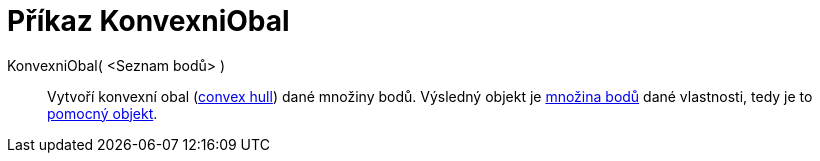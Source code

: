 = Příkaz KonvexniObal
:page-en: commands/ConvexHull
ifdef::env-github[:imagesdir: /cs/modules/ROOT/assets/images]

KonvexniObal( <Seznam bodů> )::
  Vytvoří konvexní obal (https://en.wikipedia.org/wiki/convex_hull[convex hull]) dané množiny bodů. Výsledný objekt je
  xref:/commands/MnozinaBodu.adoc[množina bodů] dané vlastnosti, tedy je to
  xref:/Volné_závislé_a_pomocné_objekty.adoc[pomocný objekt].

